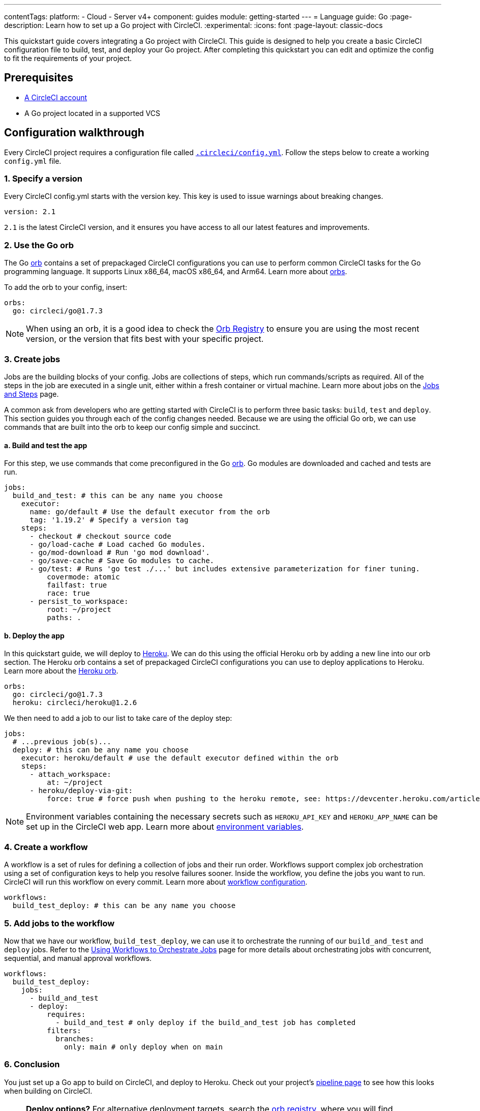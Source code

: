 ---
contentTags:
  platform:
  - Cloud
  - Server v4+
component: guides
module: getting-started
---
= Language guide: Go
:page-description: Learn how to set up a Go project with CircleCI.
:experimental:
:icons: font
:page-layout: classic-docs

This quickstart guide covers integrating a Go project with CircleCI. This guide is designed to help you create a basic CircleCI configuration file to build, test, and deploy your Go project. After completing this quickstart you can edit and optimize the config to fit the requirements of your project.

[#prerequisites]
== Prerequisites

* xref:first-steps#[A CircleCI account]
* A Go project located in a supported VCS

[#configuration-walkthrough-new]
== Configuration walkthrough

Every CircleCI project requires a configuration file called xref:configuration-reference#[`.circleci/config.yml`]. Follow the steps below to create a working `config.yml` file.

[#specify-a-version-new]
=== 1. Specify a version

Every CircleCI config.yml starts with the version key. This key is used to issue warnings about breaking changes.

[,yaml]
----
version: 2.1
----

`2.1` is the latest CircleCI version, and it ensures you have access to all our latest features and improvements.

[#use-the-go-orb]
=== 2. Use the Go orb

The Go link:https://circleci.com/developer/orbs/orb/circleci/go[orb] contains a set of prepackaged CircleCI configurations you can use to perform common CircleCI tasks for the Go programming language. It supports Linux x86_64, macOS x86_64, and Arm64. Learn more about xref:orb-intro#[orbs].

To add the orb to your config, insert:

[,yaml]
----
orbs:
  go: circleci/go@1.7.3
----

NOTE: When using an orb, it is a good idea to check the link:https://circleci.com/developer/orbs[Orb Registry] to ensure you are using the most recent version, or the version that fits best with your specific project.

[#create-jobs]
=== 3. Create jobs

Jobs are the building blocks of your config. Jobs are collections of steps, which run commands/scripts as required. All of the steps in the job are executed in a single unit, either within a fresh container or virtual machine. Learn more about jobs on the xref:jobs-steps#[Jobs and Steps] page.

A common ask from developers who are getting started with CircleCI is to perform three basic tasks: `build`, `test` and `deploy`. This section guides you through each of the config changes needed. Because we are using the official Go orb, we can use commands that are built into the orb to keep our config simple and succinct.

[#build-and-test-the-app]
==== a. Build and test the app

For this step, we use commands that come preconfigured in the Go link:https://circleci.com/developer/orbs/orb/circleci/go[orb]. Go modules are downloaded and cached and tests are run.

[,yaml]
----
jobs:
  build_and_test: # this can be any name you choose
    executor:
      name: go/default # Use the default executor from the orb
      tag: '1.19.2' # Specify a version tag
    steps:
      - checkout # checkout source code
      - go/load-cache # Load cached Go modules.
      - go/mod-download # Run 'go mod download'.
      - go/save-cache # Save Go modules to cache.
      - go/test: # Runs 'go test ./...' but includes extensive parameterization for finer tuning.
          covermode: atomic
          failfast: true
          race: true
      - persist_to_workspace:
          root: ~/project
          paths: .
----

[#deploy-the-app]
==== b. Deploy the app

In this quickstart guide, we will deploy to link:https://www.heroku.com/[Heroku]. We can do this using the official Heroku orb by adding a new line into our orb section. The Heroku orb contains a set of prepackaged CircleCI configurations you can use to deploy applications to Heroku. Learn more about the link:https://circleci.com/developer/orbs/orb/circleci/heroku[Heroku orb].

[,yaml]
----
orbs:
  go: circleci/go@1.7.3
  heroku: circleci/heroku@1.2.6
----

We then need to add a job to our list to take care of the deploy step:

[,yaml]
----
jobs:
  # ...previous job(s)...
  deploy: # this can be any name you choose
    executor: heroku/default # use the default executor defined within the orb
    steps:
      - attach_workspace:
          at: ~/project
      - heroku/deploy-via-git:
          force: true # force push when pushing to the heroku remote, see: https://devcenter.heroku.com/articles/git
----

NOTE: Environment variables containing the necessary secrets such as `HEROKU_API_KEY` and `HEROKU_APP_NAME` can be set up in the CircleCI web app. Learn more about xref:set-environment-variable#set-an-environment-variable-in-a-project[environment variables].

[#create-a-workflow]
=== 4. Create a workflow

A workflow is a set of rules for defining a collection of jobs and their run order. Workflows support complex job orchestration using a set of configuration keys to help you resolve failures sooner. Inside the workflow, you define the jobs you want to run. CircleCI will run this workflow on every commit. Learn more about xref:configuration-reference#workflows[workflow configuration].

[,yaml]
----
workflows:
  build_test_deploy: # this can be any name you choose
----

[#add-jobs-to-the-workflow]
=== 5. Add jobs to the workflow

Now that we have our workflow, `build_test_deploy`, we can use it to orchestrate the running of our `build_and_test` and `deploy` jobs. Refer to the xref:workflows#[Using Workflows to Orchestrate Jobs] page for more details about orchestrating jobs with concurrent, sequential, and manual approval workflows.

[,yaml]
----
workflows:
  build_test_deploy:
    jobs:
      - build_and_test
      - deploy:
          requires:
            - build_and_test # only deploy if the build_and_test job has completed
          filters:
            branches:
              only: main # only deploy when on main
----

[#conclusion]
=== 6. Conclusion

You just set up a Go app to build on CircleCI, and deploy to Heroku. Check out your project's xref:pipelines#[pipeline page] to see how this looks when building on CircleCI.

NOTE: *Deploy options?* For alternative deployment targets, search the link:https://circleci.com/developer/orbs[orb registry], where you will find integrations such as link:https://circleci.com/developer/orbs/orb/circleci/kubernetes[Kubernetes], link:https://circleci.com/developer/orbs/orb/circleci/aws-ecs[AWS ECS], link:https://circleci.com/developer/orbs/orb/circleci/gcp-gke[GCP GKE], and more.

[#full-configuration-file-new]
== Full configuration file

[,yaml]
----
version: 2.1
orbs:
  go: circleci/go@1.7.3
  heroku: circleci/heroku@1.2.6

jobs:
  build_and_test: # this can be any name you choose
    executor:
      name: go/default # Use the default executor from the orb
      tag: '1.19.2' # Specify a version tag
    steps:
      - checkout # checkout source code
      - go/load-cache # Load cached Go modules.
      - go/mod-download # Run 'go mod download'.
      - go/save-cache # Save Go modules to cache.
      - go/test: # Runs 'go test ./...' but includes extensive parameterization for finer tuning.
          covermode: atomic
          failfast: true
          race: true
      - persist_to_workspace:
          root: ~/project
          paths: .

  deploy: # this can be any name you choose
    executor: heroku/default
    steps:
      - attach_workspace:
          at: ~/project
      - heroku/deploy-via-git:
          force: true # force push when pushing to the heroku remote, see: https://devcenter.heroku.com/articles/git

workflows:
  test_my_app:
    jobs:
      - build_and_test
      - deploy:
          requires:
            - build_and_test # only deploy if the build_and_test job has completed
          filters:
            branches:
              only: main # only deploy when on main
----

[#see-also-new]
== See also

* xref:rerun-failed-tests#configure-a-job-running-go-tests[Test splitting and rerun failed tests for Go]
* link:https://circleci.com/blog/continuous-integration-for-go-applications/[Continuous integration for Go applications]
* Tutorial: xref:test-splitting-tutorial#[Test splitting to speed up your pipelines]
